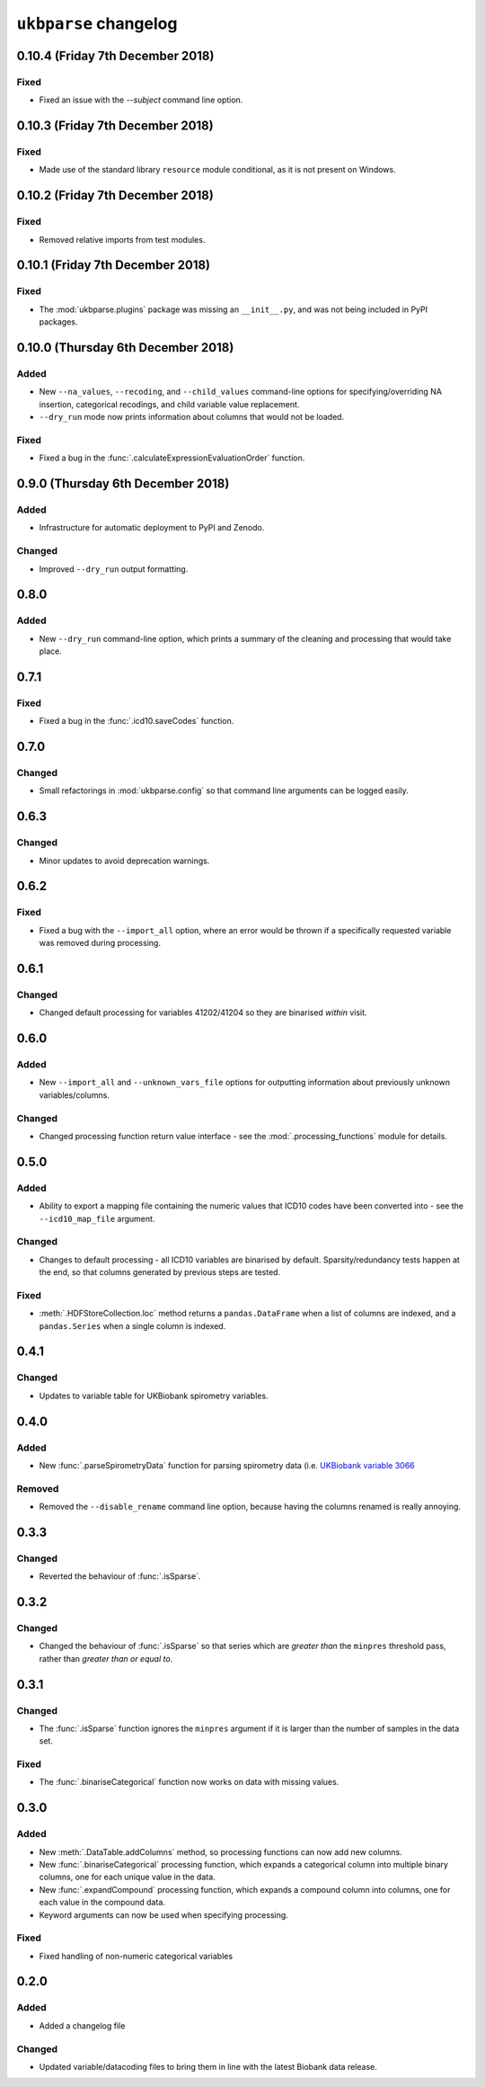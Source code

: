 ``ukbparse`` changelog
======================


0.10.4 (Friday 7th December 2018)
---------------------------------


Fixed
^^^^^


* Fixed an issue with the `--subject` command line option.


0.10.3 (Friday 7th December 2018)
---------------------------------


Fixed
^^^^^


* Made use of the standard library ``resource`` module conditional, as it is
  not present on Windows.


0.10.2 (Friday 7th December 2018)
---------------------------------


Fixed
^^^^^


* Removed relative imports from test modules.


0.10.1 (Friday 7th December 2018)
---------------------------------


Fixed
^^^^^


* The :mod:`ukbparse.plugins` package was missing an ``__init__.py``, and was
  not being included in PyPI packages.


0.10.0 (Thursday 6th December 2018)
-----------------------------------


Added
^^^^^


* New ``--na_values``, ``--recoding``, and ``--child_values`` command-line
  options for specifying/overriding NA insertion, categorical recodings,
  and child variable value replacement.
* ``--dry_run`` mode now prints information about columns that would not be
  loaded.


Fixed
^^^^^


* Fixed a bug in the :func:`.calculateExpressionEvaluationOrder` function.


0.9.0 (Thursday 6th December 2018)
----------------------------------


Added
^^^^^


* Infrastructure for automatic deployment to PyPI and Zenodo.


Changed
^^^^^^^


* Improved ``--dry_run`` output formatting.


0.8.0
-----


Added
^^^^^


* New ``--dry_run`` command-line option, which prints a summary of the cleaning
  and processing that would take place.


0.7.1
-----


Fixed
^^^^^


* Fixed a bug in the :func:`.icd10.saveCodes` function.


0.7.0
-----


Changed
^^^^^^^


* Small refactorings in :mod:`ukbparse.config` so that command line arguments
  can be logged easily.


0.6.3
-----


Changed
^^^^^^^


* Minor updates to avoid deprecation warnings.


0.6.2
-----


Fixed
^^^^^


* Fixed a bug with the ``--import_all`` option, where an error would be thrown
  if a specifically requested variable was removed during processing.


0.6.1
-----


Changed
^^^^^^^


* Changed default processing for variables 41202/41204 so they are binarised
  *within* visit.


0.6.0
-----


Added
^^^^^


* New ``--import_all`` and ``--unknown_vars_file`` options for outputting
  information about previously unknown variables/columns.


Changed
^^^^^^^


* Changed processing function return value interface - see the
  :mod:`.processing_functions` module for details.


0.5.0
-----


Added
^^^^^


* Ability to export a mapping file containing the numeric values that ICD10
  codes have been converted into - see the ``--icd10_map_file`` argument.


Changed
^^^^^^^


* Changes to default processing - all ICD10 variables are binarised by default.
  Sparsity/redundancy tests happen at the end, so that columns generated by
  previous steps are tested.


Fixed
^^^^^


* :meth:`.HDFStoreCollection.loc` method returns a ``pandas.DataFrame`` when
  a list of columns are indexed, and a ``pandas.Series`` when a single column
  is indexed.


0.4.1
-----


Changed
^^^^^^^


* Updates to variable table for UKBiobank spirometry variables.


0.4.0
-----


Added
^^^^^


* New :func:`.parseSpirometryData` function for parsing spirometry data
  (i.e. `UKBiobank variable 3066
  <https://biobank.ctsu.ox.ac.uk/crystal/field.cgi?id=3066>`_


Removed
^^^^^^^


* Removed the ``--disable_rename`` command line option, because having the
  columns renamed is really annoying.


0.3.3
-----


Changed
^^^^^^^


* Reverted the behaviour of :func:`.isSparse`.


0.3.2
-----


Changed
^^^^^^^


* Changed the behaviour of :func:`.isSparse` so that series which are *greater
  than* the ``minpres`` threshold pass, rather than *greater than or equal
  to*.


0.3.1
-----


Changed
^^^^^^^


* The :func:`.isSparse` function ignores the ``minpres`` argument if it
  is larger than the number of samples in the data set.


Fixed
^^^^^


* The :func:`.binariseCategorical` function now works on data with missing
  values.


0.3.0
-----


Added
^^^^^


* New :meth:`.DataTable.addColumns` method, so processing functions can
  now add new columns.
* New :func:`.binariseCategorical` processing function, which expands a
  categorical column into multiple binary columns, one for each unique
  value in the data.
* New :func:`.expandCompound` processing function, which expands a
  compound column into columns, one for each value in the compound data.
* Keyword arguments can now be used when specifying processing.


Fixed
^^^^^


* Fixed handling of non-numeric categorical variables


0.2.0
-----


Added
^^^^^

* Added a changelog file


Changed
^^^^^^^


* Updated variable/datacoding files to bring them in line with the latest
  Biobank data release.
